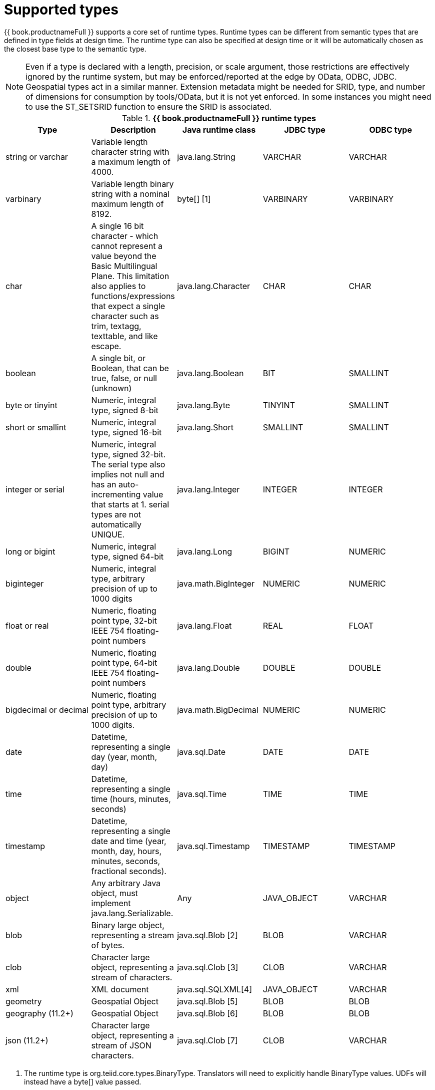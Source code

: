 // Module included in the following assemblies:
// as_datatypes.adoc"]
[id="supported-types"]
= Supported types

{{ book.productnameFull }} supports a core set of runtime types. Runtime types can be different from semantic 
types that are defined in type fields at design time. The runtime type can also be specified at design time 
or it will be automatically chosen as the closest base type to the semantic type.

NOTE: Even if a type is declared with a length, precision, or scale argument, those restrictions are 
effectively ignored by the runtime system, but may be enforced/reported at the edge by OData, ODBC, JDBC. 
Geospatial types act in a similar manner. Extension metadata might be needed for SRID, type, and number 
of dimensions for consumption by tools/OData, but it is not yet enforced. In some instances you might need 
to use the ST_SETSRID function to ensure the SRID is associated.

.*{{ book.productnameFull }} runtime types*
|===
|Type |Description |Java runtime class |JDBC type |ODBC type

|string or varchar
|Variable length character string with a maximum length of 4000.
|java.lang.String
|VARCHAR
|VARCHAR

|varbinary
|Variable length binary string with a nominal maximum length of 8192.
|byte[] [1]
|VARBINARY
|VARBINARY

|char
|A single 16 bit character - which cannot represent a value beyond the Basic Multilingual Plane. 
This limitation also applies to functions/expressions that expect a single character such as trim, textagg, texttable, and like escape.
|java.lang.Character
|CHAR
|CHAR

|boolean
|A single bit, or Boolean, that can be true, false, or null (unknown)
|java.lang.Boolean
|BIT
|SMALLINT

|byte or tinyint
|Numeric, integral type, signed 8-bit
|java.lang.Byte
|TINYINT
|SMALLINT

|short or smallint
|Numeric, integral type, signed 16-bit
|java.lang.Short
|SMALLINT
|SMALLINT

|integer or serial
|Numeric, integral type, signed 32-bit. The serial type also implies not null and has an 
auto-incrementing value that starts at 1. serial types are not automatically UNIQUE.
|java.lang.Integer
|INTEGER
|INTEGER

|long or bigint
|Numeric, integral type, signed 64-bit
|java.lang.Long
|BIGINT
|NUMERIC

|biginteger
|Numeric, integral type, arbitrary precision of up to 1000 digits
|java.math.BigInteger
|NUMERIC
|NUMERIC

|float or real
|Numeric, floating point type, 32-bit IEEE 754 floating-point numbers
|java.lang.Float
|REAL
|FLOAT

|double
|Numeric, floating point type, 64-bit IEEE 754 floating-point numbers
|java.lang.Double
|DOUBLE
|DOUBLE

|bigdecimal or decimal
|Numeric, floating point type, arbitrary precision of up to 1000 digits.
|java.math.BigDecimal
|NUMERIC
|NUMERIC

|date
|Datetime, representing a single day (year, month, day)
|java.sql.Date
|DATE
|DATE

|time
|Datetime, representing a single time (hours, minutes, seconds)
|java.sql.Time
|TIME
|TIME

|timestamp
|Datetime, representing a single date and time (year, month, day, hours, minutes, seconds, fractional seconds).
|java.sql.Timestamp
|TIMESTAMP
|TIMESTAMP

|object
|Any arbitrary Java object, must implement java.lang.Serializable.
|Any
|JAVA_OBJECT
|VARCHAR

|blob
|Binary large object, representing a stream of bytes.
|java.sql.Blob [2]
|BLOB
|VARCHAR

|clob
|Character large object, representing a stream of characters.
|java.sql.Clob [3]
|CLOB
|VARCHAR

|xml
|XML document
|java.sql.SQLXML[4]
|JAVA_OBJECT
|VARCHAR

|geometry
|Geospatial Object
|java.sql.Blob [5]
|BLOB
|BLOB

|geography (11.2+)
|Geospatial Object
|java.sql.Blob [6]
|BLOB
|BLOB

|json (11.2+)
|Character large object, representing a stream of JSON characters.
|java.sql.Clob [7]
|CLOB
|VARCHAR

|===

1. The runtime type is org.teiid.core.types.BinaryType. Translators will need to explicitly handle BinaryType values. 
UDFs will instead have a byte[] value passed. 
2. The concrete type is expected to be org.teiid.core.types.BlobType 
3. The concrete type is expected to be org.teiid.core.types.ClobType 
4. The concrete type is expected to be org.teiid.core.types.XMLType 
5. The concrete type is expected to be org.teiid.core.types.GeometryType
6. The concrete type is expected to be org.teiid.core.types.GeographyType
3. The concrete type is expected to be org.teiid.core.types.JsonType



NOTE: Character, String, and CLOB types are not limited to ASCII/extended ASCII values. 
Character can hold codes up to 2^16-1 and String/CLOB can hold any value.

.Arrays

An array of any type is designated by adding [] for each array dimension to the type declaration.

.Example: Array types

[source,sql]
----
string[]
----

[source,sql]
----
integer[][]
----

NOTE: Array handling is typically in memory. It is not advisable to rely on the usage of large array values. 
Also arrays of LOBs are not well supported and will typically not be handled correctly when serialized.
